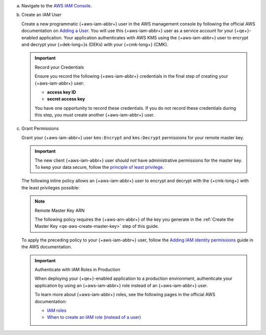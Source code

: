 
a. Navigate to the `AWS IAM Console <https://aws.amazon.com/iam/>`__.

#. Create an IAM User

   .. _qe-tutorial-aws-create-iam-user:

   Create a new programmatic {+aws-iam-abbr+}
   user in the AWS management console by
   following the official AWS documentation on
   `Adding a User <https://docs.aws.amazon.com/IAM/latest/UserGuide/id_users_create.html>`__.
   You will use this {+aws-iam-abbr+} user as a service account for your {+qe+}-enabled application.
   Your application authenticates with AWS KMS using the {+aws-iam-abbr+}
   user to encrypt and decrypt your {+dek-long+}s (DEKs) with your {+cmk-long+}
   (CMK).

   .. important:: Record your Credentials

      Ensure you record the following {+aws-iam-abbr+} credentials in the final
      step of creating your {+aws-iam-abbr+} user:

      - **access key ID**
      - **secret access key**

      You have one opportunity to record these credentials. If you do
      not record these credentials during this step, you must create
      another {+aws-iam-abbr+} user.

#. Grant Permissions

   Grant your {+aws-iam-abbr+} user ``kms:Encrypt`` and ``kms:Decrypt`` permissions for
   your remote master key.

   .. important::

      The new client {+aws-iam-abbr+} user *should not* have administrative permissions
      for the master key. To keep your data secure, follow the
      `principle of least privilege <https://en.wikipedia.org/w/index.php?title=Principle_of_least_privilege&oldid=1080333157>`__.

   The following inline policy allows an {+aws-iam-abbr+} user to encrypt and decrypt
   with the {+cmk-long+} with the least privileges possible:

   .. note:: Remote Master Key ARN

      The following policy requires the {+aws-arn-abbr+} of the key you generate in the
      :ref:`Create the Master Key <qe-aws-create-master-key>` step of this guide.

   .. literalinclude:: /includes/queryable-encryption/tutorials/automatic/aws/iam-user-policy-minimum.json
      :language: json

   To apply the preceding policy to your {+aws-iam-abbr+} user, follow the
   `Adding IAM identity permissions <https://docs.aws.amazon.com/IAM/latest/UserGuide/access_policies_manage-attach-detach.html#add-policies-console>`__
   guide in the AWS documentation.

   .. important:: Authenticate with IAM Roles in Production

         When deploying your {+qe+}-enabled application to a production environment,
         authenticate your application by using an {+aws-iam-abbr+} role
         instead of an {+aws-iam-abbr+} user.

         To learn more about {+aws-iam-abbr+} roles, see the following
         pages in the official AWS documentation:

         - `IAM roles <https://docs.aws.amazon.com/IAM/latest/UserGuide/id_roles.html>`__
         - `When to create an IAM role (instead of a user) <https://docs.aws.amazon.com/IAM/latest/UserGuide/id.html#id_which-to-choose_role>`__
